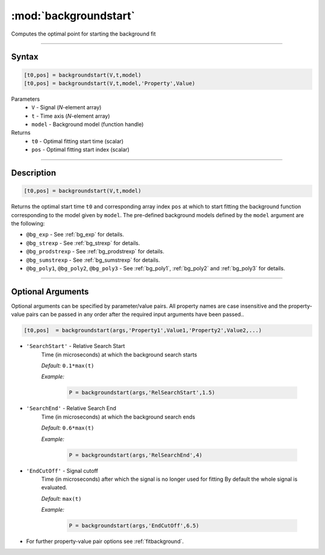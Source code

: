 .. highlight:: matlab
.. _backgroundstart:

***********************
:mod:`backgroundstart`
***********************

Computes the optimal point for starting the background fit

-----------------------------


Syntax
=========================================

.. code-block:: matlab

    [t0,pos] = backgroundstart(V,t,model)
    [t0,pos] = backgroundstart(V,t,model,'Property',Value)

Parameters
    *   ``V`` - Signal (*N*-element array)
    *   ``t`` - Time axis (*N*-element array)
    *   ``model`` - Background model (function handle)
Returns
    *   ``t0`` - Optimal fitting start time (scalar)
    *   ``pos`` - Optimal fitting start index (scalar)

-----------------------------


Description
=========================================

.. code-block:: matlab

    [t0,pos] = backgroundstart(V,t,model)

Returns the optimal start time ``t0`` and corresponding array index ``pos`` at which to start fitting the background function corresponding to the model given by ``model``. The pre-defined background models defined by the ``model`` argument are the following:

* ``@bg_exp`` - See :ref:`bg_exp` for details.

* ``@bg_strexp`` -  See :ref:`bg_strexp` for details.

* ``@bg_prodstrexp`` -  See :ref:`bg_prodstrexp` for details.

* ``@bg_sumstrexp`` -  See :ref:`bg_sumstrexp` for details.

*  ``@bg_poly1``, ``@bg_poly2``, ``@bg_poly3`` - See :ref:`bg_poly1`, :ref:`bg_poly2` and :ref:`bg_poly3`  for details.

.. image:: ../images/backgroundstart1.svg

-----------------------------


Optional Arguments
=========================================

Optional arguments can be specified by parameter/value pairs. All property names are case insensitive and the property-value pairs can be passed in any order after the required input arguments have been passed..

.. code-block:: matlab

    [t0,pos]  = backgroundstart(args,'Property1',Value1,'Property2',Value2,...)


- ``'SearchStart'`` - Relative Search Start
    Time (in microseconds) at which the background search starts

    *Default:* ``0.1*max(t)``

    *Example:*

		.. code-block:: matlab

			P = backgroundstart(args,'RelSearchStart',1.5)

- ``'SearchEnd'`` - Relative Search End
    Time (in microseconds) at which the background search ends

    *Default:* ``0.6*max(t)``

    *Example:*

		.. code-block:: matlab

			P = backgroundstart(args,'RelSearchEnd',4)

- ``'EndCutOff'`` - Signal cutoff
    Time (in microseconds) after which the signal is no longer used for fitting By default the whole signal is evaluated. 

    *Default:* ``max(t)``

    *Example:*

		.. code-block:: matlab

			P = backgroundstart(args,'EndCutOff',6.5)

- For further property-value pair options see :ref:`fitbackground`.


